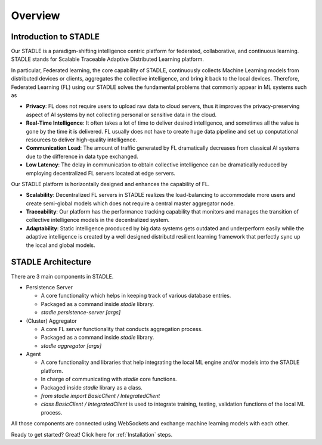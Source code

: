 Overview
========

Introduction to STADLE
***********************

Our STADLE is a paradigm-shifting intelligence centric platform for federated, collaborative, and continuous learning.
STADLE stands for Scalable Traceable Adaptive Distributed Learning platform.

In particular, Federated learning, the core capability of STADLE, continuously collects Machine Learning models from distributed devices or clients,
aggregates the collective intelligence, and bring it back to the local devices.
Therefore, Federated Learning (FL) using our STADLE solves the fundamental problems that commonly appear in ML systems such as

- **Privacy**: FL does not require users to upload raw data to cloud servers, thus it improves the privacy-preserving aspect of AI systems by not collecting personal or sensitive data in the cloud.
- **Real-Time Intelligence**: It often takes a lot of time to deliver desired intelligence, and sometimes all the value is gone by the time it is delivered. FL usually does not have to create huge data pipeline and set up conputational resources to deliver high-quality intelligence.
- **Communication Load**: The amount of traffic generated by FL dramatically decreases from classical AI systems due to the difference in data type exchanged.
- **Low Latency**: The delay in communication to obtain collective intelligence can be dramatically reduced by employing decentralized FL servers located at edge servers.

Our STADLE platform is horizontally designed and enhances the capability of FL.

- **Scalability**: Decentralized FL servers in STADLE realizes the load-balancing to accommodate more users and create semi-global models which does not require a central master aggregator node.
- **Traceability**: Our platform has the performance tracking capability that monitors and manages the transition of collective intelligence models in the decentralized system.
- **Adaptability**: Static intelligence procduced by big data systems gets outdated and underperform easily while the adaptive intelligence is created by a well designed distributd resilient learning framework that perfectly sync up the local and global models.


STADLE Architecture
*********************

There are 3 main components in STADLE.

- Persistence Server

  - A core functionality which helps in keeping track of various database entries.
  - Packaged as a command inside `stadle` library.
  - `stadle persistence-server [args]`

- (Cluster) Aggregator

  - A core FL server functionality that conducts aggregation process.
  - Packaged as a command inside `stadle` library.
  - `stadle aggregator [args]`

- Agent

  - A core functionality and libraries that help integrating the local ML engine and/or models into the STADLE platform.
  - In charge of communicating with `stadle` core functions.
  - Packaged inside `stadle` library as a class.
  - `from stadle import BasicClient / IntegratedClient`
  - `class BasicClient / IntegratedClient` is used to integrate training, testing, validation functions of the local ML process.

All those components are connected using WebSockets and exchange machine learning models with each other.

.. image:: ../_static/stadle_arch.png
  :width: 500

Ready to get started? Great! Click here for :ref:`Installation` steps.
